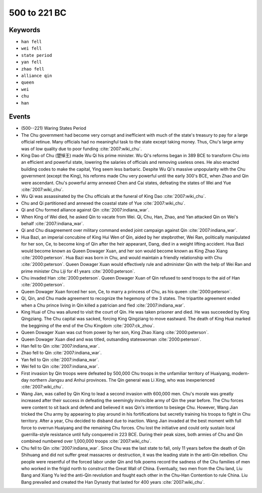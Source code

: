 500 to 221 BC
=============

Keywords
--------

* ``han fell``
* ``wei fell``
* ``state period``
* ``yan fell``
* ``zhao fell``
* ``alliance qin``
* ``queen``
* ``wei``
* ``chu``
* ``han``

Events
------

* (500--221) Waring States Period
* The Chu government had become very corrupt and inefficient with much of the state's treasury to pay for a large official retinue. Many officials had no meaningful task to the state except taking money. Thus, Chu's large army was of low quality due to poor funding :cite:`2007:wiki_chu`.
* King Dao of Chu (楚悼王) made Wu Qi his prime minister. Wu Qi's reforms began in 389 BCE to transform Chu into an efficient and powerful state, lowering the salaries of officials and removing useless ones. He also enacted building codes to make the capital, Ying seem less barbaric. Despite Wu Qi's massive unpopularity with the Chu government (except the King), his reforms made Chu very powerful until the early 300's BCE, when Zhao and Qin were ascendant. Chu's powerful army annexed Chen and Cai states, defeating the states of Wei and Yue :cite:`2007:wiki_chu`.
* Wu Qi was assassinated by the Chu officials at the funeral of King Dao :cite:`2007:wiki_chu`.
* Chu and Qi partitioned and annexed the coastal state of Yue :cite:`2007:wiki_chu`.
* Qi and Chu formed alliance against Qin :cite:`2007:indiana_war`.
* When King of Wei died, he asked Qin to vacate from Wei. Qi, Chu, Han, Zhao, and Yan attacked Qin on Wei's behalf :cite:`2007:indiana_war`.
* Qi and Chu disagreement over military command ended joint campaign against Qin :cite:`2007:indiana_war`.
* Hua Bazi, an imperial concubine of King Hui Wen of Qin, aided by her stepbrother, Wei Ran, politically manipulated for her son, Ce, to become king of Qin after the heir appearant, Dang, died in a weight lifting accident. Hua Bazi would become known as Queen Dowager Xuan, and her son would become known as King Zhao Xiang :cite:`2000:peterson`. Hua Bazi was born in Chu, and would maintain a friendly relationship with Chu :cite:`2000:peterson`. Queen Dowager Xuan would effectively rule and administer Qin with the help of Wei Ran and prime minister Chu Liji for 41 years :cite:`2000:peterson`.
* Chu invaded Han :cite:`2000:peterson`. Queen Dowager Xuan of Qin refused to send troops to the aid of Han :cite:`2000:peterson`.
* Queen Dowager Xuan forced her son, Ce, to marry a princess of Chu, as his queen :cite:`2000:peterson`.
* Qi, Qin, and Chu made agreement to recognize the hegemony of the 3 states. The tripartite agreement ended when a Chu prince living in Qin killed a patrician and fled :cite:`2007:indiana_war`.
* King Huai of Chu was allured to visit the court of Qin. He was taken prisoner and died. He was succeeded by King Qingziang. The Chu capital was sacked, forcing King Qingziang to move eastward. The death of King Huai marked the beggining of the end of the Chu Kingdom :cite:`2007:ck_zhou`.
* Queen Dowager Xuan was cut from power by her son, King Zhao Xiang :cite:`2000:peterson`.
* Queen Dowager Xuan died and was titled, outsanding stateswoman :cite:`2000:peterson`.
* Han fell to Qin :cite:`2007:indiana_war`.
* Zhao fell to Qin :cite:`2007:indiana_war`.
* Yan fell to Qin :cite:`2007:indiana_war`.
* Wei fell to Qin :cite:`2007:indiana_war`.
* First invasion by Qin troops were defeated by 500,000 Chu troops in the unfamiliar territory of Huaiyang, modern-day northern Jiangsu and Anhui provinces. The Qin general was Li Xing, who was inexperienced :cite:`2007:wiki_chu`.
* Wang Jian, was called by Qin King to lead a second invasion with 600,000 men. Chu's morale was greatly increased after their success in defeating the seemingly invincible army of Qin the year before. The Chu forces were content to sit back and defend and believed it was Qin's intention to besiege Chu. However, Wang Jian tricked the Chu army by appearing to play around in his fortifications but secretly training his troops to fight in Chu territory. After a year, Chu decided to disband due to inaction. Wang Jian invaded at the best moment with full force to overrun Huaiyang and the remaining Chu forces. Chu lost the initiative and could only sustain local guerrilla-style resistance until fully conquered in 223 BCE. During their peak sizes, both armies of Chu and Qin combined numbered over 1,000,000 troops :cite:`2007:wiki_chu`.
* Chu fell to Qin :cite:`2007:indiana_war`. Since Chu was the last state to fall, only 11 years before the death of Qin Shihuang and did not suffer great massacres or destruction, it was the leading state in the anti-Qin rebellion. Chu people were resentful of the forced labor under Qin and folk poems record the sadness of the Chu families of men who worked in the frigid north to construct the Great Wall of China. Eventually, two men from the Chu land, Liu Bang and Xiang Yu led the anti-Qin revolution and fought each other in the Chu-Han Contention to rule China. Liu Bang prevailed and created the Han Dynasty that lasted for 400 years :cite:`2007:wiki_chu`.
